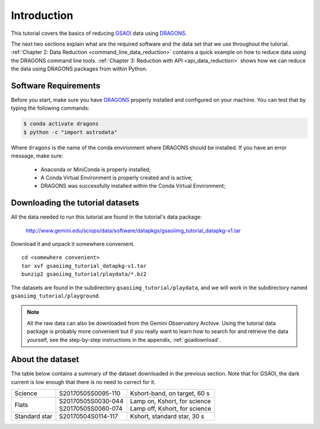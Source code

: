 .. 01_introduction.rst

.. _introduction:

************
Introduction
************

This tutorial covers the basics of reducing
`GSAOI <https://www.gemini.edu/sciops/instruments/gsaoi/>`_  data using
`DRAGONS <https://dragons.readthedocs.io/>`_.

The next two sections explain what are the required software and the data set
that we use throughout the tutorial.
:ref:`Chapter 2: Data Reduction <command_line_data_reduction>` contains a
quick example on how to reduce data using the DRAGONS command line tools.
:ref:`Chapter 3: Reduction with API <api_data_reduction>` shows how we can
reduce the data using DRAGONS packages from within Python.


.. _requirements:

Software Requirements
=====================

Before you start, make sure you have `DRAGONS
<https://dragons.readthedocs.io/>`_ properly installed and configured on your
machine. You can test that by typing the following commands:

.. code-block:: bash

    $ conda activate dragons
    $ python -c "import astrodata"

Where ``dragons`` is the name of the conda environment where DRAGONS should
be installed. If you have an error message, make sure:

    - Anaconda or MiniConda is properly installed;

    - A Conda Virtual Environment is properly created and is active;

    - DRAGONS was successfully installed within the Conda Virtual Environment;

.. _datasetup:

Downloading the tutorial datasets
=================================

All the data needed to run this tutorial are found in the tutorial's data
package:

    `<http://www.gemini.edu/sciops/data/software/datapkgs/gsaoiimg_tutorial_datapkg-v1.tar>`_

Download it and unpack it somewhere convenient.

.. highlight:: bash

::

    cd <somewhere convenient>
    tar xvf gsaoiimg_tutorial_datapkg-v1.tar
    bunzip2 gsaoiimg_tutorial/playdata/*.bz2

The datasets are found in the subdirectory ``gsaoiimg_tutorial/playdata``, and we
will work in the subdirectory named ``gsaoiimg_tutorial/playground``.

.. note:: All the raw data can also be downloaded from the Gemini Observatory
          Archive. Using the tutorial data package is probably more convenient
          but if you really want to learn how to search for and retrieve the
          data yourself, see the step-by-step instructions in the appendix,
          :ref:`goadownload`.

.. _about_data_set:

About the dataset
=================

The table below contains a summary of the dataset downloaded in the previous
section.  Note that for GSAOI, the dark current is low enough that there is
no need to correct for it.

+---------------+---------------------+--------------------------------+
| Science       || S20170505S0095-110 || Kshort-band, on target, 60 s  |
+---------------+---------------------+--------------------------------+
| Flats         || S20170505S0030-044 || Lamp on, Kshort, for science  |
|               || S20170505S0060-074 || Lamp off, Kshort, for science |
+---------------+---------------------+--------------------------------+
| Standard star || S20170504S0114-117 || Kshort, standard star, 30 s   |
+---------------+---------------------+--------------------------------+

